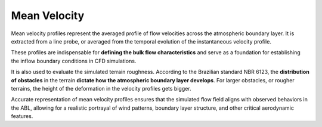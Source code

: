 *************
Mean Velocity
*************

Mean velocity profiles represent the averaged profile of flow velocities across the atmospheric boundary layer.
It is extracted from a line probe, or averaged from the temporal evolution of the instantaneous velocity profile.

These profiles are indispensable for **defining the bulk flow characteristics** and serve as a foundation for establishing the inflow boundary conditions in CFD simulations.

It is also used to evaluate the simulated terrain roughness.
According to the Brazilian standard NBR 6123, the **distribution of obstacles** in the terrain **dictate how the atmospheric boundary layer develops**.
For larger obstacles, or rougher terrains, the height of the deformation in the velocity profiles gets bigger.

.. image:: /_static/inflow/ABL.png
    :width: 90 %
    :align: center

Accurate representation of mean velocity profiles ensures that the simulated flow field aligns with observed behaviors in the ABL, allowing for a realistic portrayal of wind patterns, boundary layer structure, and other critical aerodynamic features.